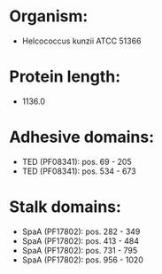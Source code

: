 * Organism:
- Helcococcus kunzii ATCC 51366
* Protein length:
- 1136.0
* Adhesive domains:
- TED (PF08341): pos. 69 - 205
- TED (PF08341): pos. 534 - 673
* Stalk domains:
- SpaA (PF17802): pos. 282 - 349
- SpaA (PF17802): pos. 413 - 484
- SpaA (PF17802): pos. 731 - 795
- SpaA (PF17802): pos. 956 - 1020

